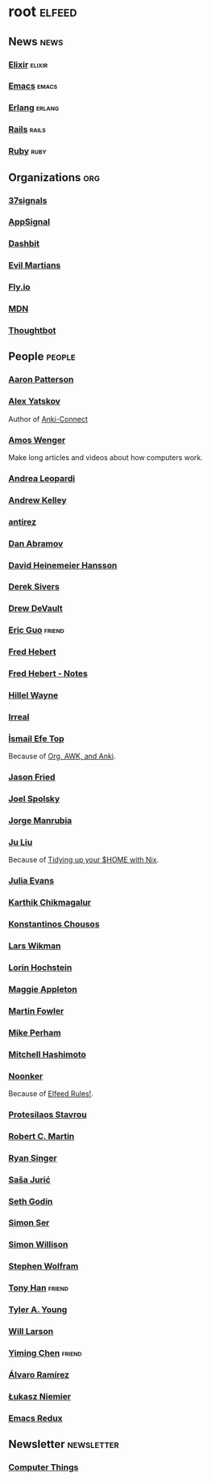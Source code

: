 * root                                                               :elfeed:
** News                                                         :news:
*** [[https://elixir-lang.org/atom.xml][Elixir]]                                                         :elixir:
*** [[https://sachachua.com/blog/category/emacs-news/feed][Emacs]]                                                             :emacs:
*** [[https://www.erlang.org/blog.xml][Erlang]]                                                         :erlang:
*** [[https://world.hey.com/this.week.in.rails/feed.atom][Rails]]                                                             :rails:
*** [[https://www.ruby-lang.org/en/feeds/news.rss][Ruby]]                                                             :ruby:

** Organizations                                                       :org:
*** [[https://dev.37signals.com/feed/posts.xml][37signals]]
*** [[https://blog.appsignal.com/feed.xml][AppSignal]]
*** [[https://dashbit.co/feed][Dashbit]]
*** [[https://evilmartians.com/chronicles.atom][Evil Martians]]
*** [[https://fly.io/blog/feed.xml][Fly.io]]
*** [[https://developer.mozilla.org/en-US/blog/rss.xml][MDN]]
*** [[https://feeds.feedburner.com/GiantRobotsSmashingIntoOtherGiantRobots][Thoughtbot]]

** People                                                            :people:
*** [[https://tenderlovemaking.com/atom.xml][Aaron Patterson]]
*** [[https://foosoft.net/feeds/posts.xml][Alex Yatskov]]
Author of [[https://foosoft.net/projects/anki-connect/][Anki-Connect]]

*** [[https://fasterthanli.me/index.xml][Amos Wenger]]
Make long articles and videos about how computers work.

*** [[https://andrealeopardi.com/feed.xml][Andrea Leopardi]]
*** [[https://andrewkelley.me/rss.xml][Andrew Kelley]]
*** [[http://antirez.com/rss][antirez]]
*** [[https://overreacted.io/rss.xml][Dan Abramov]]
*** [[https://world.hey.com/dhh/feed.atom][David Heinemeier Hansson]]
*** [[https://sive.rs/en.atom][Derek Sivers]]
*** [[https://drewdevault.com/blog/index.xml][Drew DeVault]]
*** [[https://blog.cloud-mes.com/atom.xml][Eric Guo]]                                                         :friend:
*** [[https://ferd.ca/feed.rss][Fred Hebert]]
*** [[https://ferd.ca/notes/feed.rss][Fred Hebert - Notes]]
*** [[https://www.hillelwayne.com/index.xml][Hillel Wayne]]
*** [[https://irreal.org/blog/?feed=rss2][Irreal]]
*** [[https://ismailefe.org/feed.xml][İsmail Efe Top]]
Because of [[https://ismailefe.org/blog/org-awk-anki/][Org, AWK, and Anki]].

*** [[https://world.hey.com/jason/feed.atom][Jason Fried]]
*** [[https://www.joelonsoftware.com/feed/][Joel Spolsky]]
*** [[https://world.hey.com/jorge/feed.atom][Jorge Manrubia]]
*** [[https://juliu.is/rss.xml][Ju Liu]]
Because of [[https://juliu.is/tidying-your-home-with-nix/][Tidying up your $HOME with Nix]].

*** [[https://jvns.ca/atom.xml][Julia Evans]]
*** [[https://karthinks.com/index.xml][Karthik Chikmagalur]]
*** [[https://kchousos.github.io/index.xml][Konstantinos Chousos]]
*** [[https://underjord.io/feed.xml][Lars Wikman]]
*** [[https://surfingcomplexity.blog/feed/][Lorin Hochstein]]
*** [[https://maggieappleton.com/rss.xml][Maggie Appleton]]
*** [[https://martinfowler.com/feed.atom][Martin Fowler]]
*** [[https://www.mikeperham.com/index.xml][Mike Perham]]
*** [[https://mitchellh.com/feed.xml][Mitchell Hashimoto]]
*** [[https://noonker.github.io/index.xml][Noonker]]
Because of [[https://noonker.github.io/posts/2020-04-22-elfeed/][Elfeed Rules!]].

*** [[https://protesilaos.com/master.xml][Protesilaos Stavrou]]
*** [[https://blog.cleancoder.com/atom.xml][Robert C. Martin]]
*** [[https://www.feltpresence.com/rss/][Ryan Singer]]
*** [[https://www.theerlangelist.com/rss][Saša Jurić]]
*** [[https://feeds.feedblitz.com/sethsblog][Seth Godin]]
*** [[https://emersion.fr/blog/atom.xml][Simon Ser]]
*** [[https://simonwillison.net/atom/entries/][Simon Willison]]
*** [[https://writings.stephenwolfram.com/feed/][Stephen Wolfram]]
*** [[https://tonyhan.dev/feed][Tony Han]]                                                         :friend:
*** [[https://tylerayoung.com/feed.xml][Tyler A. Young]]
*** [[https://lethain.com/feeds.xml][Will Larson]]
*** [[https://yiming.dev/rss.xml][Yiming Chen]]                                                      :friend:
*** [[https://xenodium.com/rss.xml][Álvaro Ramírez]]
*** [[https://hauleth.dev/atom.xml][Łukasz Niemier]]
*** [[https://emacsredux.com/atom.xml][Emacs Redux]]

** Newsletter                                                    :newsletter:
*** [[https://buttondown.email/hillelwayne/rss][Computer Things]]
